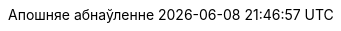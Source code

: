 // Belarusian translation, courtesy of Dexter Morganov <dexter.morganov@gmail.com>
:appendix-caption: Дадатак
:appendix-refsig: {appendix-caption}
:caution-caption: Увага
:chapter-signifier: Глава
:chapter-refsig: {chapter-signifier}
:example-caption: Прыклад
:figure-caption: Малюнак
:important-caption: Важна
:last-update-label: Апошняе абнаўленне
ifdef::listing-caption[:listing-caption: Лістынг]
ifdef::manname-title[:manname-title: Назва]
:note-caption: Заўвага
:part-signifier: Частка
:part-refsig: {part-signifier}
ifdef::preface-title[:preface-title: Прадмова]
:section-refsig: Раздзел
:table-caption: Табліца
:tip-caption: Падказка
:toc-title: Змест
:untitled-label: Без назвы
:version-label: Версія
:warning-caption: Папярэджанне
